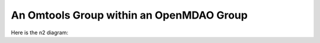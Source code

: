 An Omtools Group within an OpenMDAO Group
==========================================


.. jupyter-execute::
  ../../../../omtools/examples/valid/ex_groups_ot_group_within_om_group.py

Here is the n2 diagram:

.. embed-n2 ::
  ../omtools/examples/valid/ex_groups_ot_group_within_om_group.py
